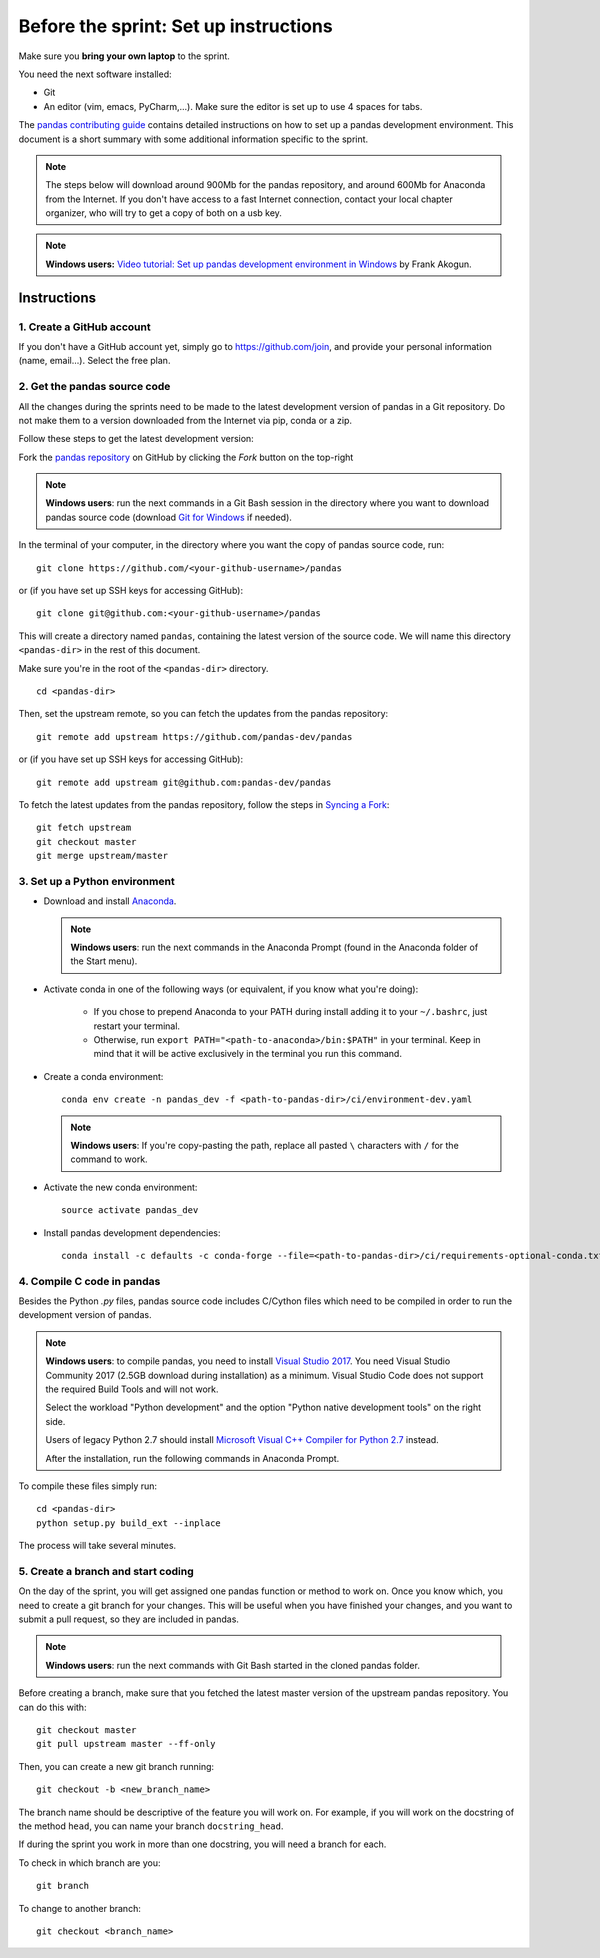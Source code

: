 ======================================
Before the sprint: Set up instructions
======================================

Make sure you **bring your own laptop** to the sprint.

You need the next software installed:

* Git
* An editor (vim, emacs, PyCharm,...). Make sure the editor is set up to use 4 spaces for tabs.

The `pandas contributing guide <https://pandas.pydata.org/pandas-docs/stable/contributing.html>`_
contains detailed instructions on how to set up a pandas development environment.
This document is a short summary with some additional information specific to
the sprint.

.. note::
    The steps below will download around 900Mb for the pandas repository, and
    around 600Mb for Anaconda from the Internet. If you don't have access to a
    fast Internet connection, contact your local chapter organizer, who will
    try to get a copy of both on a usb key.

.. note::
    **Windows users:** `Video tutorial: Set up pandas development environment
    in Windows <https://www.youtube.com/watch?v=417zAcfM96U>`_ by Frank Akogun.
    
Instructions
------------

1. Create a GitHub account
~~~~~~~~~~~~~~~~~~~~~~~~~~

If you don't have a GitHub account yet, simply go to https://github.com/join,
and provide your personal information (name, email...). Select the free plan.

2. Get the pandas source code
~~~~~~~~~~~~~~~~~~~~~~~~~~~~~

All the changes during the sprints need to be made to the latest development
version of pandas in a Git repository. Do not make them to a version downloaded
from the Internet via pip, conda or a zip.

Follow these steps to get the latest development version:

Fork the `pandas repository <https://github.com/pandas-dev/pandas>`_ on GitHub
by clicking the `Fork` button on the top-right

.. note::
    **Windows users**: run the next commands in a Git Bash session in the
    directory where you want to download pandas source code (download `Git for
    Windows <https://gitforwindows.org/>`_ if needed).

In the terminal of your computer, in the directory where you want the copy of
pandas source code, run: ::

    git clone https://github.com/<your-github-username>/pandas

or (if you have set up SSH keys for accessing GitHub): ::

    git clone git@github.com:<your-github-username>/pandas

This will create a directory named ``pandas``, containing the latest version of
the source code. We will name this directory ``<pandas-dir>`` in the rest of
this document.

Make sure you're in the root of the ``<pandas-dir>`` directory. ::

    cd <pandas-dir>

Then, set the upstream remote, so you can fetch the updates from the pandas
repository: ::

    git remote add upstream https://github.com/pandas-dev/pandas

or (if you have set up SSH keys for accessing GitHub): ::

    git remote add upstream git@github.com:pandas-dev/pandas

To fetch the latest updates from the pandas repository, follow the steps in
`Syncing a Fork <https://help.github.com/articles/syncing-a-fork/>`_: ::

    git fetch upstream
    git checkout master
    git merge upstream/master


3. Set up a Python environment
~~~~~~~~~~~~~~~~~~~~~~~~~~~~~~

* Download and install `Anaconda <https://www.anaconda.com/download/>`_.

  .. note::
    **Windows users**: run the next commands in the Anaconda Prompt (found in the Anaconda
    folder of the Start menu).

* Activate conda in one of the following ways (or equivalent, if you know what
  you're doing):

    * If you chose to prepend Anaconda to your PATH during install adding it to
      your ``~/.bashrc``, just restart your terminal.
    * Otherwise, run ``export PATH="<path-to-anaconda>/bin:$PATH"`` in your
      terminal. Keep in mind that it will be active exclusively in the terminal
      you run this command.

* Create a conda environment: ::

    conda env create -n pandas_dev -f <path-to-pandas-dir>/ci/environment-dev.yaml

  .. note::
    **Windows users**: If you're copy-pasting the path, replace all pasted
    ``\`` characters with ``/`` for the command to work.

* Activate the new conda environment: ::

    source activate pandas_dev

* Install pandas development dependencies: ::

    conda install -c defaults -c conda-forge --file=<path-to-pandas-dir>/ci/requirements-optional-conda.txt

4. Compile C code in pandas
~~~~~~~~~~~~~~~~~~~~~~~~~~~

Besides the Python `.py` files, pandas source code includes C/Cython files
which need to be compiled in order to run the development version of pandas.

.. note::
    **Windows users**: to compile pandas, you need to install `Visual Studio
    2017 <https://www.visualstudio.com/>`_. You need Visual Studio Community
    2017 (2.5GB download during installation) as a minimum. Visual Studio Code
    does not support the required Build Tools and will not work.

    Select the workload "Python development" and the option "Python native
    development tools" on the right side.

    Users of legacy Python 2.7 should install `Microsoft Visual C++ Compiler
    for Python 2.7 <https://www.microsoft.com/download/details.aspx?id=44266>`_
    instead.
    
    After the installation, run the following commands in Anaconda Prompt.

To compile these files simply run: ::

    cd <pandas-dir>
    python setup.py build_ext --inplace

The process will take several minutes.

5. Create a branch and start coding
~~~~~~~~~~~~~~~~~~~~~~~~~~~~~~~~~~~

On the day of the sprint, you will get assigned one pandas function or method
to work on. Once you know which, you need to create a git branch for your
changes. This will be useful when you have finished your changes, and you want
to submit a pull request, so they are included in pandas.

.. note::
   **Windows users**: run the next commands with Git Bash started in the cloned
   pandas folder.

Before creating a branch, make sure that you fetched the latest master version
of the upstream pandas repository. You can do this with: ::

    git checkout master
    git pull upstream master --ff-only

Then, you can create a new git branch running: ::

    git checkout -b <new_branch_name>

The branch name should be descriptive of the feature you will work on. For
example, if you will work on the docstring of the method ``head``, you can
name your branch ``docstring_head``.

If during the sprint you work in more than one docstring, you will need a
branch for each.

To check in which branch are you: ::

    git branch

To change to another branch: ::

    git checkout <branch_name>
